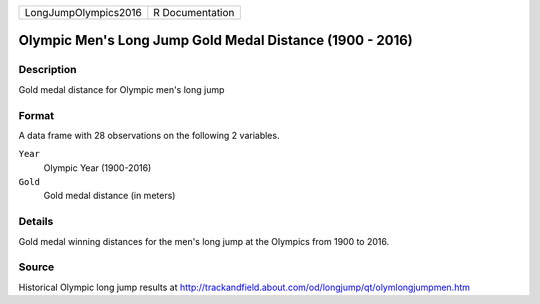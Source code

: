 +----------------------+-----------------+
| LongJumpOlympics2016 | R Documentation |
+----------------------+-----------------+

Olympic Men's Long Jump Gold Medal Distance (1900 - 2016)
---------------------------------------------------------

Description
~~~~~~~~~~~

Gold medal distance for Olympic men's long jump

Format
~~~~~~

A data frame with 28 observations on the following 2 variables.

``Year``
   Olympic Year (1900-2016)

``Gold``
   Gold medal distance (in meters)

Details
~~~~~~~

Gold medal winning distances for the men's long jump at the Olympics
from 1900 to 2016.

Source
~~~~~~

Historical Olympic long jump results at
http://trackandfield.about.com/od/longjump/qt/olymlongjumpmen.htm

